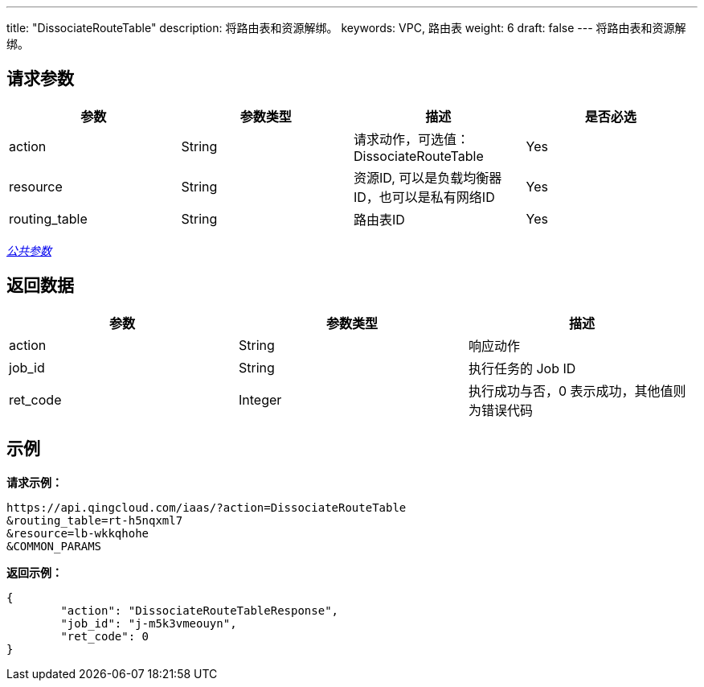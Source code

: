 ---
title: "DissociateRouteTable"
description: 将路由表和资源解绑。
keywords: VPC, 路由表
weight: 6
draft: false
---
将路由表和资源解绑。

== 请求参数

|===
| 参数 | 参数类型 | 描述 | 是否必选

| action
| String
| 请求动作，可选值：DissociateRouteTable
| Yes

| resource
| String
| 资源ID, 可以是负载均衡器ID，也可以是私有网络ID
| Yes

| routing_table
| String
| 路由表ID
| Yes
|===

link:../../get_api/parameters/[_公共参数_]

== 返回数据

|===
| 参数 | 参数类型 | 描述

| action
| String
| 响应动作

| job_id
| String
| 执行任务的 Job ID

| ret_code
| Integer
| 执行成功与否，0 表示成功，其他值则为错误代码
|===

== 示例

*请求示例：*
[source]
----
https://api.qingcloud.com/iaas/?action=DissociateRouteTable
&routing_table=rt-h5nqxml7
&resource=lb-wkkqhohe
&COMMON_PARAMS
----

*返回示例：*
[source]
----
{
	"action": "DissociateRouteTableResponse",
	"job_id": "j-m5k3vmeouyn",
	"ret_code": 0
}
----
